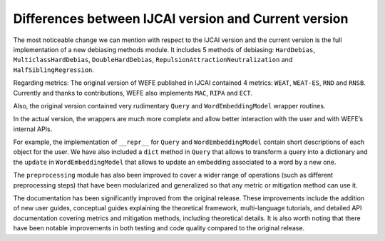 
Differences between IJCAI version and Current version
=====================================================

The most noticeable change we can mention with respect to the IJCAI
version and the current version is the full implementation of a new
debiasing methods module. It includes 5 methods of debiasing:
``HardDebias``, ``MulticlassHardDebias``, ``DoubleHardDebias``,
``RepulsionAttractionNeutralization`` and ``HalfSiblingRegression``.

Regarding metrics: The original version of WEFE published in IJCAI
contained 4 metrics: ``WEAT``, ``WEAT-ES``, ``RND`` and ``RNSB``.
Currently and thanks to contributions, WEFE also implements ``MAC``,
``RIPA`` and ``ECT``.

Also, the original version contained very rudimentary ``Query`` and
``WordEmbeddingModel`` wrapper routines.

In the actual version, the wrappers are much more complete and allow
better interaction with the user and with WEFE’s internal APIs.

For example, the implementation of ``__repr__`` for ``Query`` and
``WordEmbeddingModel`` contain short descriptions of each object for the
user. We have also included a ``dict`` method in ``Query`` that allows
to transform a query into a dictionary and the ``update`` in
``WordEmbeddingModel`` that allows to update an embedding associated to
a word by a new one.

The ``preprocessing`` module has also been improved to cover a wider
range of operations (such as different preprocessing steps) that have
been modularized and generalized so that any metric or mitigation method
can use it.

The documentation has been significantly improved from the original
release. These improvements include the addition of new user guides,
conceptual guides explaining the theoretical framework, multi-language
tutorials, and detailed API documentation covering metrics and
mitigation methods, including theoretical details. It is also worth
noting that there have been notable improvements in both testing and
code quality compared to the original release.
